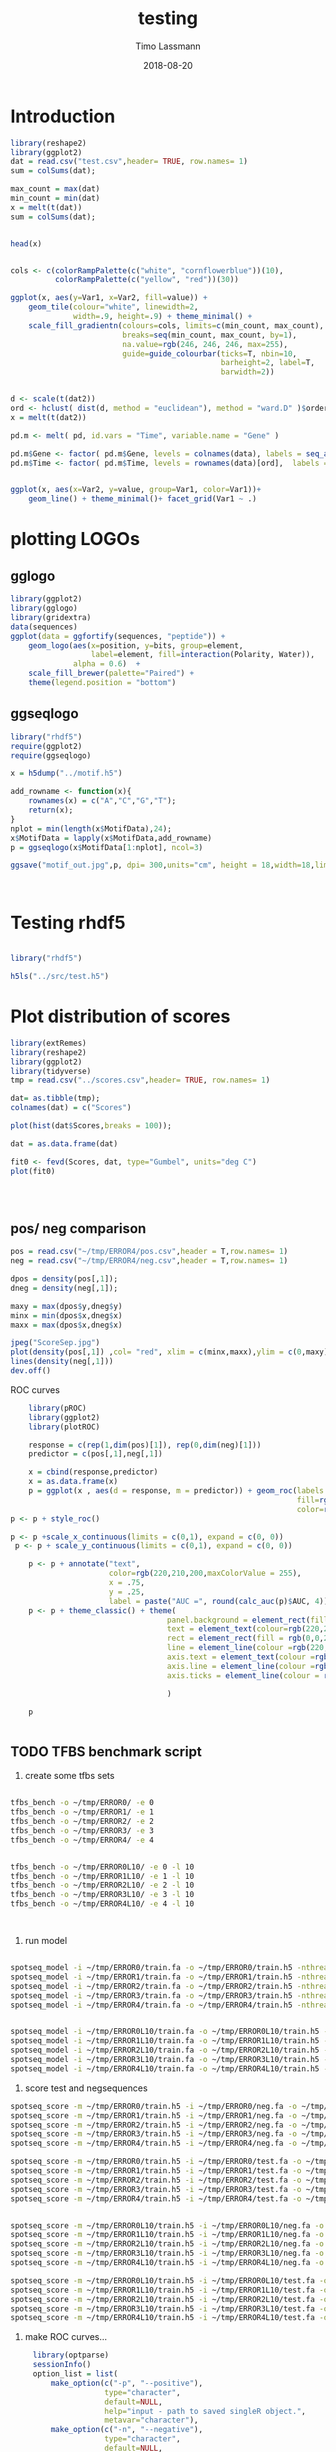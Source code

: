 #+TITLE:  testing 
#+AUTHOR: Timo Lassmann
#+EMAIL:  timo.lassmann@telethonkids.org.au
#+DATE:   2018-08-20
#+LATEX_CLASS: report
#+OPTIONS:  toc:nil
#+OPTIONS: H:4
#+LATEX_CMD: xelatex

* Introduction 
  

  #+BEGIN_SRC R :session one :results none
    library(reshape2)
    library(ggplot2)
    dat = read.csv("test.csv",header= TRUE, row.names= 1)
    sum = colSums(dat);

    max_count = max(dat)
    min_count = min(dat)
    x = melt(t(dat))
    sum = colSums(dat);


    head(x)


    cols <- c(colorRampPalette(c("white", "cornflowerblue"))(10),
              colorRampPalette(c("yellow", "red"))(30))

    ggplot(x, aes(y=Var1, x=Var2, fill=value)) + 
        geom_tile(colour="white", linewidth=2, 
                  width=.9, height=.9) + theme_minimal() +
        scale_fill_gradientn(colours=cols, limits=c(min_count, max_count),
                             breaks=seq(min_count, max_count, by=1), 
                             na.value=rgb(246, 246, 246, max=255),
                             guide=guide_colourbar(ticks=T, nbin=10,
                                                   barheight=2, label=T, 
                                                   barwidth=2)) 
  #+END_SRC  

  #+RESULTS:

  #+BEGIN_SRC R :session one

    d <- scale(t(dat2))
    ord <- hclust( dist(d, method = "euclidean"), method = "ward.D" )$order
    x = melt(t(dat2))

    pd.m <- melt( pd, id.vars = "Time", variable.name = "Gene" )

    pd.m$Gene <- factor( pd.m$Gene, levels = colnames(data), labels = seq_along( colnames(data) ) )
    pd.m$Time <- factor( pd.m$Time, levels = rownames(data)[ord],  labels = c("0h", "0.25h", "0.5h","1h","2h","3h","6h","12h","24h","48h") )


    ggplot(x, aes(x=Var2, y=value, group=Var1, color=Var1))+
        geom_line() + theme_minimal()+ facet_grid(Var1 ~ .)

  #+END_SRC  

* plotting LOGOs

** gglogo
   #+BEGIN_SRC R :session one 
     library(ggplot2)
     library(gglogo)
     library(gridextra)
     data(sequences)
     ggplot(data = ggfortify(sequences, "peptide")) +      
         geom_logo(aes(x=position, y=bits, group=element, 
                       label=element, fill=interaction(Polarity, Water)),
                   alpha = 0.6)  +
         scale_fill_brewer(palette="Paired") +
         theme(legend.position = "bottom")
   #+END_SRC


** ggseqlogo

   #+BEGIN_SRC R :session one 
     library("rhdf5")
     require(ggplot2)
     require(ggseqlogo)

     x = h5dump("../motif.h5")

     add_rowname <- function(x){
         rownames(x) = c("A","C","G","T");
         return(x);
     }
     nplot = min(length(x$MotifData),24);
     x$MotifData = lapply(x$MotifData,add_rowname)
     p = ggseqlogo(x$MotifData[1:nplot], ncol=3)

     ggsave("motif_out.jpg",p, dpi= 300,units="cm", height = 18,width=18,limitsize = TRUE )



   #+END_SRC
   #+RESULTS:

* Testing rhdf5 

  #+BEGIN_SRC R :session one

    library("rhdf5")

    h5ls("../src/test.h5")

  #+END_SRC

* Plot distribution of scores


  #+BEGIN_SRC R :session one :results none 
    library(extRemes)
    library(reshape2)
    library(ggplot2)
    library(tidyverse)
    tmp = read.csv("../scores.csv",header= TRUE, row.names= 1)

    dat= as.tibble(tmp); 
    colnames(dat) = c("Scores")

    plot(hist(dat$Scores,breaks = 100));

    dat = as.data.frame(dat) 

    fit0 <- fevd(Scores, dat, type="Gumbel", units="deg C") 
    plot(fit0)




  #+END_SRC

** pos/ neg comparison 


   #+BEGIN_SRC R :session one :results none 
     pos = read.csv("~/tmp/ERROR4/pos.csv",header = T,row.names= 1) 
     neg = read.csv("~/tmp/ERROR4/neg.csv",header = T,row.names= 1) 

     dpos = density(pos[,1]);
     dneg = density(neg[,1]);

     maxy = max(dpos$y,dneg$y)
     minx = min(dpos$x,dneg$x)
     maxx = max(dpos$x,dneg$x)

     jpeg("ScoreSep.jpg")
     plot(density(pos[,1]) ,col= "red", xlim = c(minx,maxx),ylim = c(0,maxy))
     lines(density(neg[,1]))
     dev.off()

   #+END_SRC

   ROC curves

   #+BEGIN_SRC R :session one :results none 
     library(pROC)
     library(ggplot2)
     library(plotROC)

     response = c(rep(1,dim(pos)[1]), rep(0,dim(neg)[1]))
     predictor = c(pos[,1],neg[,1])

     x = cbind(response,predictor) 
     x = as.data.frame(x) 
     p = ggplot(x , aes(d = response, m = predictor)) + geom_roc(labels = FALSE,
                                                                 fill=rgb(0,0,20,maxColorValue = 255),
                                                                 color=rgb(220,210,200,maxColorValue = 255))
 p <- p + style_roc()

 p <- p +scale_x_continuous(limits = c(0,1), expand = c(0, 0)) 
  p <- p + scale_y_continuous(limits = c(0,1), expand = c(0, 0)) 

     p <- p + annotate("text",
                       color=rgb(220,210,200,maxColorValue = 255),
                       x = .75,
                       y = .25, 
                       label = paste("AUC =", round(calc_auc(p)$AUC, 4))) 
     p <- p + theme_classic() + theme(
                                    panel.background = element_rect(fill =rgb(0,0,20,maxColorValue = 255), colour = NA),
                                    text = element_text(colour=rgb(220,210,200,maxColorValue = 255)),
                                    rect = element_rect(fill = rgb(0,0,20,maxColorValue = 255),colour=rgb(0,0,20,maxColorValue = 255)),
                                    line = element_line(colour =rgb(220,210,200,maxColorValue = 255)), 
                                    axis.text = element_text(colour =rgb(220,210,200,maxColorValue = 255)),
                                    axis.line = element_line(colour =rgb(220,210,200,maxColorValue = 255)), 
                                    axis.ticks = element_line(colour = rgb(220,210,200,maxColorValue = 255)),

                                    )

     p


   #+END_SRC

** TODO TFBS benchmark script 

   1) create some tfbs sets 
   #+BEGIN_SRC bash 

     tfbs_bench -o ~/tmp/ERROR0/ -e 0 
     tfbs_bench -o ~/tmp/ERROR1/ -e 1
     tfbs_bench -o ~/tmp/ERROR2/ -e 2
     tfbs_bench -o ~/tmp/ERROR3/ -e 3
     tfbs_bench -o ~/tmp/ERROR4/ -e 4


     tfbs_bench -o ~/tmp/ERROR0L10/ -e 0 -l 10
     tfbs_bench -o ~/tmp/ERROR1L10/ -e 1 -l 10
     tfbs_bench -o ~/tmp/ERROR2L10/ -e 2 -l 10
     tfbs_bench -o ~/tmp/ERROR3L10/ -e 3 -l 10
     tfbs_bench -o ~/tmp/ERROR4L10/ -e 4 -l 10



   #+END_SRC

   2) run model 

   #+BEGIN_SRC bash 

     spotseq_model -i ~/tmp/ERROR0/train.fa -o ~/tmp/ERROR0/train.h5 -nthreads 4 --niter 10000
     spotseq_model -i ~/tmp/ERROR1/train.fa -o ~/tmp/ERROR1/train.h5 -nthreads 4 --niter 10000
     spotseq_model -i ~/tmp/ERROR2/train.fa -o ~/tmp/ERROR2/train.h5 -nthreads 4 --niter 10000
     spotseq_model -i ~/tmp/ERROR3/train.fa -o ~/tmp/ERROR3/train.h5 -nthreads 4 --niter 10000
     spotseq_model -i ~/tmp/ERROR4/train.fa -o ~/tmp/ERROR4/train.h5 -nthreads 4 --niter 10000


     spotseq_model -i ~/tmp/ERROR0L10/train.fa -o ~/tmp/ERROR0L10/train.h5 -nthreads 4 --niter 10000
     spotseq_model -i ~/tmp/ERROR1L10/train.fa -o ~/tmp/ERROR1L10/train.h5 -nthreads 4 --niter 10000
     spotseq_model -i ~/tmp/ERROR2L10/train.fa -o ~/tmp/ERROR2L10/train.h5 -nthreads 4 --niter 10000
     spotseq_model -i ~/tmp/ERROR3L10/train.fa -o ~/tmp/ERROR3L10/train.h5 -nthreads 4 --niter 10000
     spotseq_model -i ~/tmp/ERROR4L10/train.fa -o ~/tmp/ERROR4L10/train.h5 -nthreads 4 --niter 10000

   #+END_SRC

   3) score test and negsequences 

   #+BEGIN_SRC bash 
     spotseq_score -m ~/tmp/ERROR0/train.h5 -i ~/tmp/ERROR0/neg.fa -o ~/tmp/ERROR0/neg.csv
     spotseq_score -m ~/tmp/ERROR1/train.h5 -i ~/tmp/ERROR1/neg.fa -o ~/tmp/ERROR1/neg.csv
     spotseq_score -m ~/tmp/ERROR2/train.h5 -i ~/tmp/ERROR2/neg.fa -o ~/tmp/ERROR2/neg.csv
     spotseq_score -m ~/tmp/ERROR3/train.h5 -i ~/tmp/ERROR3/neg.fa -o ~/tmp/ERROR3/neg.csv
     spotseq_score -m ~/tmp/ERROR4/train.h5 -i ~/tmp/ERROR4/neg.fa -o ~/tmp/ERROR4/neg.csv

     spotseq_score -m ~/tmp/ERROR0/train.h5 -i ~/tmp/ERROR0/test.fa -o ~/tmp/ERROR0/pos.csv
     spotseq_score -m ~/tmp/ERROR1/train.h5 -i ~/tmp/ERROR1/test.fa -o ~/tmp/ERROR1/pos.csv
     spotseq_score -m ~/tmp/ERROR2/train.h5 -i ~/tmp/ERROR2/test.fa -o ~/tmp/ERROR2/pos.csv
     spotseq_score -m ~/tmp/ERROR3/train.h5 -i ~/tmp/ERROR3/test.fa -o ~/tmp/ERROR3/pos.csv
     spotseq_score -m ~/tmp/ERROR4/train.h5 -i ~/tmp/ERROR4/test.fa -o ~/tmp/ERROR4/pos.csv


     spotseq_score -m ~/tmp/ERROR0L10/train.h5 -i ~/tmp/ERROR0L10/neg.fa -o ~/tmp/ERROR0L10/neg.csv
     spotseq_score -m ~/tmp/ERROR1L10/train.h5 -i ~/tmp/ERROR1L10/neg.fa -o ~/tmp/ERROR1L10/neg.csv
     spotseq_score -m ~/tmp/ERROR2L10/train.h5 -i ~/tmp/ERROR2L10/neg.fa -o ~/tmp/ERROR2L10/neg.csv
     spotseq_score -m ~/tmp/ERROR3L10/train.h5 -i ~/tmp/ERROR3L10/neg.fa -o ~/tmp/ERROR3L10/neg.csv
     spotseq_score -m ~/tmp/ERROR4L10/train.h5 -i ~/tmp/ERROR4L10/neg.fa -o ~/tmp/ERROR4L10/neg.csv

     spotseq_score -m ~/tmp/ERROR0L10/train.h5 -i ~/tmp/ERROR0L10/test.fa -o ~/tmp/ERROR0L10/pos.csv
     spotseq_score -m ~/tmp/ERROR1L10/train.h5 -i ~/tmp/ERROR1L10/test.fa -o ~/tmp/ERROR1L10/pos.csv
     spotseq_score -m ~/tmp/ERROR2L10/train.h5 -i ~/tmp/ERROR2L10/test.fa -o ~/tmp/ERROR2L10/pos.csv
     spotseq_score -m ~/tmp/ERROR3L10/train.h5 -i ~/tmp/ERROR3L10/test.fa -o ~/tmp/ERROR3L10/pos.csv
     spotseq_score -m ~/tmp/ERROR4L10/train.h5 -i ~/tmp/ERROR4L10/test.fa -o ~/tmp/ERROR4L10/pos.csv

   #+END_SRC



   4) make ROC curves... 



   #+BEGIN_SRC R :tangle makeROC.R :shebang #!/usr/bin/env Rscript 
     library(optparse) 
     sessionInfo()
     option_list = list(
         make_option(c("-p", "--positive"),
                     type="character",
                     default=NULL,
                     help="input - path to saved singleR object.", 
                     metavar="character"),
         make_option(c("-n", "--negative"),
                     type="character",
                     default=NULL,
                     help="input - path to saved singleR object.", 
                     metavar="character"),
         make_option(c("-e", "--experimentname"),
                     type="character",
                     default=NULL,
                     help="input - path to saved singleR object.", 
                     metavar="character")

     ); 

     opt_parser <- OptionParser(option_list=option_list,
                                description = "\nLoad singleR object and make plots.",
                                epilogue = "Example:\n\n  Blah  \n\n");
     opt <- parse_args(opt_parser);

     if (is.null(opt$positive)){
         print_help(opt_parser)
         stop("Missing infile!\n", call.=FALSE)
     }
     if (is.null(opt$negative)){
         print_help(opt_parser)
         stop("Missing infile!\n", call.=FALSE)
     }

     posname <- opt$positive
     negname <- opt$negative
     name <- opt$experimentname
     pos = read.csv(posname,header = T,row.names= 1) 
     neg = read.csv(negname,header = T,row.names= 1) 

    # library(pROC)
 library(ggplot2)
     library(plotROC)
library(tikzDevice)

     response = c(rep(1,dim(pos)[1]), rep(0,dim(neg)[1]))
     predictor = c(pos[,1],neg[,1])

     #roc = roc(response,predictor)



     x = cbind(response,predictor) 
     x = as.data.frame(x) 
     p = ggplot(x , aes(d = response, m = predictor)) + geom_roc(labels = FALSE,
                                                                 fill=rgb(0,0,20,maxColorValue = 255),
                                                                 color=rgb(220,210,200,maxColorValue = 255))

p <- p + geom_abline(intercept = 0, slope = 1, color=rgb(220,210,200,maxColorValue = 255))
 p <- p +scale_x_continuous(limits = c(0,1), expand = c(0, 0)) 
  p <- p + scale_y_continuous(limits = c(0,1), expand = c(0, 0)) 

     p <- p + annotate("text",
                       color=rgb(220,210,200,maxColorValue = 255),
                       x = .75,
                       y = .25, 
                       label = paste("AUC =", round(calc_auc(p)$AUC, 4))) 
p  <-  p + xlab("1-Specificity (FPR)")
p  <-  p + ylab("Sensitivity (TPR)")

     p <- p + theme_classic() + theme(
                                    panel.background = element_rect(fill =rgb(0,0,20,maxColorValue = 255), colour = rgb(0,0,20,maxColorValue = 255)),
                                    text = element_text(colour=rgb(220,210,200,maxColorValue = 255)),
                                    rect = element_rect(fill = rgb(0,0,20,maxColorValue = 255),colour=rgb(0,0,20,maxColorValue = 255)),
                                    line = element_line(colour =rgb(220,210,200,maxColorValue = 255)), 
                                    axis.text = element_text(colour =rgb(220,210,200,maxColorValue = 255)),
                                    axis.line = element_line(colour =rgb(220,210,200,maxColorValue = 255)), 
                                    axis.ticks = element_line(colour = rgb(220,210,200,maxColorValue = 255)),

                                    )

     
outname = paste0("ROC_",name,".jpg");
     jpeg(outname,width = 480, height = 480, units = "px", pointsize = 12,     quality = 90)
p
 #    plot.roc(roc,print.auc=TRUE, auc.polygon=TRUE, grid=c(0.1, 0.1),
  #            grid.col=c("green", "red"), max.auc.polygon=TRUE,)






     dev.off()
options(tikzDocumentDeclaration = '\\documentclass{beamer}')
     outname = paste0("ROC_",name,".tex");
tikz(outname,width = 2, height = 2)
p
dev.off()

   #+END_SRC


   5) run script
   #+BEGIN_SRC bash :results none 
     ./makeROC.R -p ~/tmp/ERROR0/pos.csv -n ~/tmp/ERROR0/neg.csv -e ERROR0
     ./makeROC.R -p ~/tmp/ERROR1/pos.csv -n ~/tmp/ERROR1/neg.csv -e ERROR1
     ./makeROC.R -p ~/tmp/ERROR2/pos.csv -n ~/tmp/ERROR2/neg.csv -e ERROR2
     ./makeROC.R -p ~/tmp/ERROR3/pos.csv -n ~/tmp/ERROR3/neg.csv -e ERROR3
     ./makeROC.R -p ~/tmp/ERROR4/pos.csv -n ~/tmp/ERROR4/neg.csv -e ERROR4

     ./makeROC.R -p ~/tmp/ERROR0L10/pos.csv -n ~/tmp/ERROR0L10/neg.csv -e ERROR0L10
     ./makeROC.R -p ~/tmp/ERROR1L10/pos.csv -n ~/tmp/ERROR1L10/neg.csv -e ERROR1L10
     ./makeROC.R -p ~/tmp/ERROR2L10/pos.csv -n ~/tmp/ERROR2L10/neg.csv -e ERROR2L10
     ./makeROC.R -p ~/tmp/ERROR3L10/pos.csv -n ~/tmp/ERROR3L10/neg.csv -e ERROR3L10
     ./makeROC.R -p ~/tmp/ERROR4L10/pos.csv -n ~/tmp/ERROR4L10/neg.csv -e ERROR4L10

   #+END_SRC
 
 6) make silly boxplot 


#+BEGIN_SRC R :session one 
  library(ggplot2) 
  library(reshape2)
library(tikzDevice)

  readlogOdds <-function(filename,mat, name){
     tmp <- read.csv(filename,header = T,row.names= 1)
     names(tmp)[1] <- name
     x <- melt(tmp);
   mat= rbind(mat,x);
   return(mat)
  }

mat = matrix(, nrow = 0, ncol = 2)
mat = readlogOdds("~/tmp/ERROR0/pos.csv",mat,"0");
mat = readlogOdds("~/tmp/ERROR1/pos.csv",mat,"1");
mat = readlogOdds("~/tmp/ERROR2/pos.csv",mat,"2");
mat = readlogOdds("~/tmp/ERROR3/pos.csv",mat,"3");
mat = readlogOdds("~/tmp/ERROR4/pos.csv",mat,"4");
mat$mode = "F"
mat2 = matrix(, nrow = 0, ncol = 2)
mat2 = readlogOdds("~/tmp/ERROR0L10/pos.csv",mat2,"0");
mat2 = readlogOdds("~/tmp/ERROR1L10/pos.csv",mat2,"1");
mat2 = readlogOdds("~/tmp/ERROR2L10/pos.csv",mat2,"2");
mat2 = readlogOdds("~/tmp/ERROR3L10/pos.csv",mat2,"3");
mat2 = readlogOdds("~/tmp/ERROR4L10/pos.csv",mat2,"4");
mat2$mode = "L"



mat3 = matrix(, nrow = 0, ncol = 2)
mat3 = readlogOdds("~/tmp/ERROR0/neg.csv",mat3,"0");
mat3 = readlogOdds("~/tmp/ERROR1/neg.csv",mat3,"1");
mat3 = readlogOdds("~/tmp/ERROR2/neg.csv",mat3,"2");
mat3 = readlogOdds("~/tmp/ERROR3/neg.csv",mat3,"3");
mat3 = readlogOdds("~/tmp/ERROR4/neg.csv",mat3,"4");
mat3$mode = "C"



names(mat) = c("Error","logoddsscore","mode")
names(mat2) = c("Error","logoddsscore","mode")
names(mat3) = c("Error","logoddsscore","mode")
 p <- ggplot(mat, aes(x=Error, y=logoddsscore)) + geom_boxplot(fill=rgb(0,0,20,maxColorValue = 255),color=rgb(220,210,200,maxColorValue = 255))

p  <-  p + xlab("Errors")
p  <-  p + ylab(expression(paste(log[2],frac(P(x/H),P(x/R)), sep = "")))
p <- p + theme_classic() + theme(
panel.background = element_rect(fill =rgb(0,0,20,maxColorValue = 255), colour = NA),
text = element_text(colour=rgb(220,210,200,maxColorValue = 255)),
 rect = element_rect(fill = rgb(0,0,20,maxColorValue = 255),colour=rgb(0,0,20,maxColorValue = 255)),
axis.text = element_text(colour =rgb(220,210,200,maxColorValue = 255)),
line = element_line(colour =rgb(220,210,200,maxColorValue = 255)), 
 axis.line = element_line(colour =rgb(220,210,200,maxColorValue = 255)), 
axis.ticks = element_line(colour = rgb(220,210,200,maxColorValue = 255)),
)
p

options(tikzDocumentDeclaration = '\\documentclass{beamer}')
tikz('error_vs_log_odds.tex',width = 4, height = 3)
p
dev.off()

#+END_SRC

#+RESULTS:
: 2


\definecolor{foreground}{RGB}{220,210,200}
\definecolor{background}{RGB}{0,0,20}
\definecolor{darkgrey}{RGB}{88,88,108}
\definecolor{red}{RGB}{255,20,10}
#+RESULTS:

  ~/tmp/ERROR0/pos.csv 
  ~/tmp/ERROR1/pos.csv 
  ~/tmp/ERROR2/pos.csv 
  ~/tmp/ERROR3/pos.csv
  ~/tmp/ERROR4/pos.csv
 
